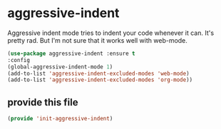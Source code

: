 #+AUTHOR:Joshua Branson
#+LATEX_HEADER: \usepackage{lmodern}
#+LATEX_HEADER: \usepackage[QX]{fontenc}

* aggressive-indent
:PROPERTIES:
:ID:       e5b5fe6c-2afe-45b3-96f0-5976f7a3e4af
:END:
Aggressive indent mode tries to indent your code whenever it can.  It's pretty rad.  But I'm not sure that it works well with web-mode.

#+BEGIN_SRC emacs-lisp
(use-package aggressive-indent :ensure t
:config
(global-aggressive-indent-mode 1)
(add-to-list 'aggressive-indent-excluded-modes 'web-mode)
(add-to-list 'aggressive-indent-excluded-modes 'org-mode))
#+END_SRC

** provide this file
:PROPERTIES:
:ID:       5423f316-45f5-457c-ba0c-7a73daa07a04
:END:
#+BEGIN_SRC emacs-lisp
(provide 'init-aggressive-indent)
#+END_SRC
